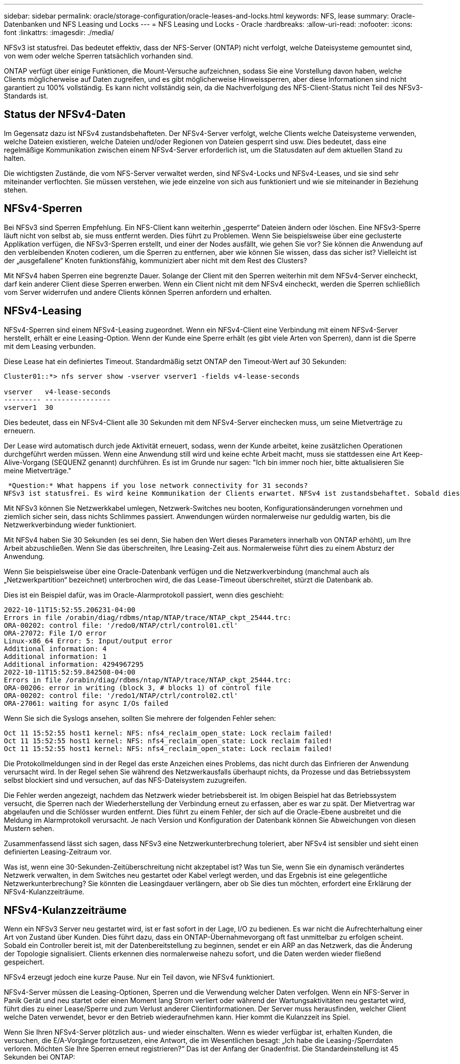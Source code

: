 ---
sidebar: sidebar 
permalink: oracle/storage-configuration/oracle-leases-and-locks.html 
keywords: NFS, lease 
summary: Oracle-Datenbanken und NFS Leasing und Locks 
---
= NFS Leasing und Locks - Oracle
:hardbreaks:
:allow-uri-read: 
:nofooter: 
:icons: font
:linkattrs: 
:imagesdir: ./media/


[role="lead"]
NFSv3 ist statusfrei. Das bedeutet effektiv, dass der NFS-Server (ONTAP) nicht verfolgt, welche Dateisysteme gemountet sind, von wem oder welche Sperren tatsächlich vorhanden sind.

ONTAP verfügt über einige Funktionen, die Mount-Versuche aufzeichnen, sodass Sie eine Vorstellung davon haben, welche Clients möglicherweise auf Daten zugreifen, und es gibt möglicherweise Hinweissperren, aber diese Informationen sind nicht garantiert zu 100% vollständig. Es kann nicht vollständig sein, da die Nachverfolgung des NFS-Client-Status nicht Teil des NFSv3-Standards ist.



== Status der NFSv4-Daten

Im Gegensatz dazu ist NFSv4 zustandsbehafteten. Der NFSv4-Server verfolgt, welche Clients welche Dateisysteme verwenden, welche Dateien existieren, welche Dateien und/oder Regionen von Dateien gesperrt sind usw. Dies bedeutet, dass eine regelmäßige Kommunikation zwischen einem NFSv4-Server erforderlich ist, um die Statusdaten auf dem aktuellen Stand zu halten.

Die wichtigsten Zustände, die vom NFS-Server verwaltet werden, sind NFSv4-Locks und NFSv4-Leases, und sie sind sehr miteinander verflochten. Sie müssen verstehen, wie jede einzelne von sich aus funktioniert und wie sie miteinander in Beziehung stehen.



== NFSv4-Sperren

Bei NFSv3 sind Sperren Empfehlung. Ein NFS-Client kann weiterhin „gesperrte“ Dateien ändern oder löschen. Eine NFSv3-Sperre läuft nicht von selbst ab, sie muss entfernt werden. Dies führt zu Problemen. Wenn Sie beispielsweise über eine geclusterte Applikation verfügen, die NFSv3-Sperren erstellt, und einer der Nodes ausfällt, wie gehen Sie vor? Sie können die Anwendung auf den verbleibenden Knoten codieren, um die Sperren zu entfernen, aber wie können Sie wissen, dass das sicher ist? Vielleicht ist der „ausgefallene“ Knoten funktionsfähig, kommuniziert aber nicht mit dem Rest des Clusters?

Mit NFSv4 haben Sperren eine begrenzte Dauer. Solange der Client mit den Sperren weiterhin mit dem NFSv4-Server eincheckt, darf kein anderer Client diese Sperren erwerben. Wenn ein Client nicht mit dem NFSv4 eincheckt, werden die Sperren schließlich vom Server widerrufen und andere Clients können Sperren anfordern und erhalten.



== NFSv4-Leasing

NFSv4-Sperren sind einem NFSv4-Leasing zugeordnet. Wenn ein NFSv4-Client eine Verbindung mit einem NFSv4-Server herstellt, erhält er eine Leasing-Option. Wenn der Kunde eine Sperre erhält (es gibt viele Arten von Sperren), dann ist die Sperre mit dem Leasing verbunden.

Diese Lease hat ein definiertes Timeout. Standardmäßig setzt ONTAP den Timeout-Wert auf 30 Sekunden:

....
Cluster01::*> nfs server show -vserver vserver1 -fields v4-lease-seconds

vserver   v4-lease-seconds
--------- ----------------
vserver1  30
....
Dies bedeutet, dass ein NFSv4-Client alle 30 Sekunden mit dem NFSv4-Server einchecken muss, um seine Mietverträge zu erneuern.

Der Lease wird automatisch durch jede Aktivität erneuert, sodass, wenn der Kunde arbeitet, keine zusätzlichen Operationen durchgeführt werden müssen. Wenn eine Anwendung still wird und keine echte Arbeit macht, muss sie stattdessen eine Art Keep-Alive-Vorgang (SEQUENZ genannt) durchführen. Es ist im Grunde nur sagen: "Ich bin immer noch hier, bitte aktualisieren Sie meine Mietverträge."

 *Question:* What happens if you lose network connectivity for 31 seconds?
NFSv3 ist statusfrei. Es wird keine Kommunikation der Clients erwartet. NFSv4 ist zustandsbehaftet. Sobald dieser Leasingzeitraum verstrichen ist, läuft der Leasingvertrag ab, Sperren werden aufgehoben und die gesperrten Dateien werden anderen Clients zur Verfügung gestellt.

Mit NFSv3 können Sie Netzwerkkabel umlegen, Netzwerk-Switches neu booten, Konfigurationsänderungen vornehmen und ziemlich sicher sein, dass nichts Schlimmes passiert. Anwendungen würden normalerweise nur geduldig warten, bis die Netzwerkverbindung wieder funktioniert.

Mit NFSv4 haben Sie 30 Sekunden (es sei denn, Sie haben den Wert dieses Parameters innerhalb von ONTAP erhöht), um Ihre Arbeit abzuschließen. Wenn Sie das überschreiten, Ihre Leasing-Zeit aus. Normalerweise führt dies zu einem Absturz der Anwendung.

Wenn Sie beispielsweise über eine Oracle-Datenbank verfügen und die Netzwerkverbindung (manchmal auch als „Netzwerkpartition“ bezeichnet) unterbrochen wird, die das Lease-Timeout überschreitet, stürzt die Datenbank ab.

Dies ist ein Beispiel dafür, was im Oracle-Alarmprotokoll passiert, wenn dies geschieht:

....
2022-10-11T15:52:55.206231-04:00
Errors in file /orabin/diag/rdbms/ntap/NTAP/trace/NTAP_ckpt_25444.trc:
ORA-00202: control file: '/redo0/NTAP/ctrl/control01.ctl'
ORA-27072: File I/O error
Linux-x86_64 Error: 5: Input/output error
Additional information: 4
Additional information: 1
Additional information: 4294967295
2022-10-11T15:52:59.842508-04:00
Errors in file /orabin/diag/rdbms/ntap/NTAP/trace/NTAP_ckpt_25444.trc:
ORA-00206: error in writing (block 3, # blocks 1) of control file
ORA-00202: control file: '/redo1/NTAP/ctrl/control02.ctl'
ORA-27061: waiting for async I/Os failed
....
Wenn Sie sich die Syslogs ansehen, sollten Sie mehrere der folgenden Fehler sehen:

....
Oct 11 15:52:55 host1 kernel: NFS: nfs4_reclaim_open_state: Lock reclaim failed!
Oct 11 15:52:55 host1 kernel: NFS: nfs4_reclaim_open_state: Lock reclaim failed!
Oct 11 15:52:55 host1 kernel: NFS: nfs4_reclaim_open_state: Lock reclaim failed!
....
Die Protokollmeldungen sind in der Regel das erste Anzeichen eines Problems, das nicht durch das Einfrieren der Anwendung verursacht wird. In der Regel sehen Sie während des Netzwerkausfalls überhaupt nichts, da Prozesse und das Betriebssystem selbst blockiert sind und versuchen, auf das NFS-Dateisystem zuzugreifen.

Die Fehler werden angezeigt, nachdem das Netzwerk wieder betriebsbereit ist. Im obigen Beispiel hat das Betriebssystem versucht, die Sperren nach der Wiederherstellung der Verbindung erneut zu erfassen, aber es war zu spät. Der Mietvertrag war abgelaufen und die Schlösser wurden entfernt. Dies führt zu einem Fehler, der sich auf die Oracle-Ebene ausbreitet und die Meldung im Alarmprotokoll verursacht. Je nach Version und Konfiguration der Datenbank können Sie Abweichungen von diesen Mustern sehen.

Zusammenfassend lässt sich sagen, dass NFSv3 eine Netzwerkunterbrechung toleriert, aber NFSv4 ist sensibler und sieht einen definierten Leasing-Zeitraum vor.

Was ist, wenn eine 30-Sekunden-Zeitüberschreitung nicht akzeptabel ist? Was tun Sie, wenn Sie ein dynamisch verändertes Netzwerk verwalten, in dem Switches neu gestartet oder Kabel verlegt werden, und das Ergebnis ist eine gelegentliche Netzwerkunterbrechung? Sie könnten die Leasingdauer verlängern, aber ob Sie dies tun möchten, erfordert eine Erklärung der NFSv4-Kulanzzeiträume.



== NFSv4-Kulanzzeiträume

Wenn ein NFSv3 Server neu gestartet wird, ist er fast sofort in der Lage, I/O zu bedienen. Es war nicht die Aufrechterhaltung einer Art von Zustand über Kunden. Dies führt dazu, dass ein ONTAP-Übernahmevorgang oft fast unmittelbar zu erfolgen scheint. Sobald ein Controller bereit ist, mit der Datenbereitstellung zu beginnen, sendet er ein ARP an das Netzwerk, das die Änderung der Topologie signalisiert. Clients erkennen dies normalerweise nahezu sofort, und die Daten werden wieder fließend gespeichert.

NFSv4 erzeugt jedoch eine kurze Pause. Nur ein Teil davon, wie NFSv4 funktioniert.

NFSv4-Server müssen die Leasing-Optionen, Sperren und die Verwendung welcher Daten verfolgen. Wenn ein NFS-Server in Panik Gerät und neu startet oder einen Moment lang Strom verliert oder während der Wartungsaktivitäten neu gestartet wird, führt dies zu einer Lease/Sperre und zum Verlust anderer Clientinformationen. Der Server muss herausfinden, welcher Client welche Daten verwendet, bevor er den Betrieb wiederaufnehmen kann. Hier kommt die Kulanzzeit ins Spiel.

Wenn Sie Ihren NFSv4-Server plötzlich aus- und wieder einschalten. Wenn es wieder verfügbar ist, erhalten Kunden, die versuchen, die E/A-Vorgänge fortzusetzen, eine Antwort, die im Wesentlichen besagt: „Ich habe die Leasing-/Sperrdaten verloren. Möchten Sie Ihre Sperren erneut registrieren?“ Das ist der Anfang der Gnadenfrist. Die Standardeinstellung ist 45 Sekunden bei ONTAP:

....
Cluster01::> nfs server show -vserver vserver1 -fields v4-grace-seconds

vserver   v4-grace-seconds
--------- ----------------
vserver1  45
....
Das Ergebnis ist, dass ein Controller nach einem Neustart I/O-Vorgänge pausiert, während alle Clients ihre Mietverträge und Sperren zurückfordern. Nach Ablauf der Kulanzzeit nimmt der Server die E/A-Vorgänge wieder auf.



== Leasing-Timeouts im Vergleich zu Kulanzzeiträumen

Die Kulanzzeit und die Leasingdauer sind miteinander verknüpft. Wie bereits erwähnt, beträgt das standardmäßige Leasingzeitlimit 30 Sekunden, was bedeutet, dass NFSv4-Clients mindestens alle 30 Sekunden beim Server einchecken müssen, oder sie verlieren ihre Leasingverhältnisse und damit ihre Sperren. Die Kulanzzeit ist vorhanden, um einem NFS-Server zu ermöglichen, Lease/Lock-Daten neu zu erstellen, und es ist standardmäßig 45 Sekunden. Für ONTAP muss die Kulanzzeit 15 Sekunden länger sein als die Leasingfrist. Dadurch wird sichergestellt, dass eine NFS-Client-Umgebung, die zur Verlängerung von Leasingverträgen mindestens alle 30 Sekunden entwickelt wurde, nach einem Neustart beim Server einchecken kann. Eine Nachfrist von 45 Sekunden sorgt dafür, dass alle Kunden, die erwarten, ihre Mietverträge mindestens alle 30 Sekunden auf jeden Fall die Möglichkeit haben, dies zu tun.

Wenn ein Timeout von 30 Sekunden nicht akzeptabel ist, können Sie die Leasingdauer verlängern. Wenn Sie das Lease-Timeout auf 60 Sekunden erhöhen möchten, um einem 60-Sekunden-Netzwerkausfall standzuhalten, müssen Sie die Kulanzzeit auf mindestens 75 Sekunden erhöhen. Für ONTAP muss die Laufzeit 15 Sekunden überschreiten. Das bedeutet, dass Sie längere I/O-Pausen während Controller-Failover erleben.

Das sollte normalerweise kein Problem sein. In der Regel aktualisieren ONTAP Controller nur ein oder zwei Mal pro Jahr, und ein ungeplanter Failover aufgrund von Hardwareausfällen ist äußerst selten. Darüber hinaus würden Sie bei einem Netzwerk, wo ein Netzwerkausfall von 60 Sekunden zu besorgen war und Sie eine Leasingzeit von 60 Sekunden benötigen, wahrscheinlich auch keinem seltenen Storage-System-Failover widersprechen, was zu einer Pause von 75 Sekunden führt. Sie haben bereits bestätigt, dass Sie ein Netzwerk haben, das ziemlich häufig über 60 Sekunden anhält.
